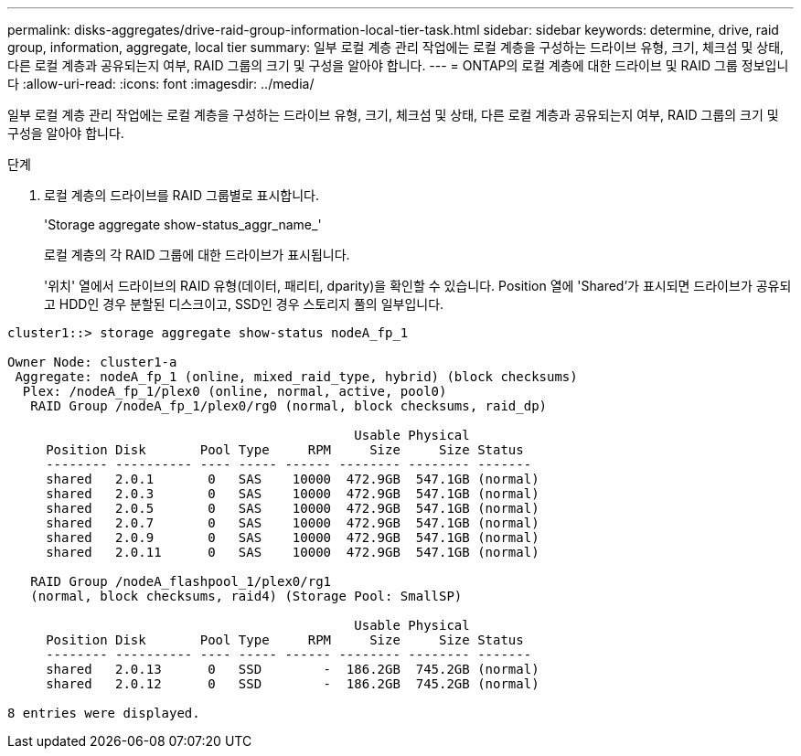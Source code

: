---
permalink: disks-aggregates/drive-raid-group-information-local-tier-task.html 
sidebar: sidebar 
keywords: determine, drive, raid group, information, aggregate, local tier 
summary: 일부 로컬 계층 관리 작업에는 로컬 계층을 구성하는 드라이브 유형, 크기, 체크섬 및 상태, 다른 로컬 계층과 공유되는지 여부, RAID 그룹의 크기 및 구성을 알아야 합니다. 
---
= ONTAP의 로컬 계층에 대한 드라이브 및 RAID 그룹 정보입니다
:allow-uri-read: 
:icons: font
:imagesdir: ../media/


[role="lead"]
일부 로컬 계층 관리 작업에는 로컬 계층을 구성하는 드라이브 유형, 크기, 체크섬 및 상태, 다른 로컬 계층과 공유되는지 여부, RAID 그룹의 크기 및 구성을 알아야 합니다.

.단계
. 로컬 계층의 드라이브를 RAID 그룹별로 표시합니다.
+
'Storage aggregate show-status_aggr_name_'

+
로컬 계층의 각 RAID 그룹에 대한 드라이브가 표시됩니다.

+
'위치' 열에서 드라이브의 RAID 유형(데이터, 패리티, dparity)을 확인할 수 있습니다. Position 열에 'Shared'가 표시되면 드라이브가 공유되고 HDD인 경우 분할된 디스크이고, SSD인 경우 스토리지 풀의 일부입니다.



....
cluster1::> storage aggregate show-status nodeA_fp_1

Owner Node: cluster1-a
 Aggregate: nodeA_fp_1 (online, mixed_raid_type, hybrid) (block checksums)
  Plex: /nodeA_fp_1/plex0 (online, normal, active, pool0)
   RAID Group /nodeA_fp_1/plex0/rg0 (normal, block checksums, raid_dp)

                                             Usable Physical
     Position Disk       Pool Type     RPM     Size     Size Status
     -------- ---------- ---- ----- ------ -------- -------- -------
     shared   2.0.1       0   SAS    10000  472.9GB  547.1GB (normal)
     shared   2.0.3       0   SAS    10000  472.9GB  547.1GB (normal)
     shared   2.0.5       0   SAS    10000  472.9GB  547.1GB (normal)
     shared   2.0.7       0   SAS    10000  472.9GB  547.1GB (normal)
     shared   2.0.9       0   SAS    10000  472.9GB  547.1GB (normal)
     shared   2.0.11      0   SAS    10000  472.9GB  547.1GB (normal)

   RAID Group /nodeA_flashpool_1/plex0/rg1
   (normal, block checksums, raid4) (Storage Pool: SmallSP)

                                             Usable Physical
     Position Disk       Pool Type     RPM     Size     Size Status
     -------- ---------- ---- ----- ------ -------- -------- -------
     shared   2.0.13      0   SSD        -  186.2GB  745.2GB (normal)
     shared   2.0.12      0   SSD        -  186.2GB  745.2GB (normal)

8 entries were displayed.
....